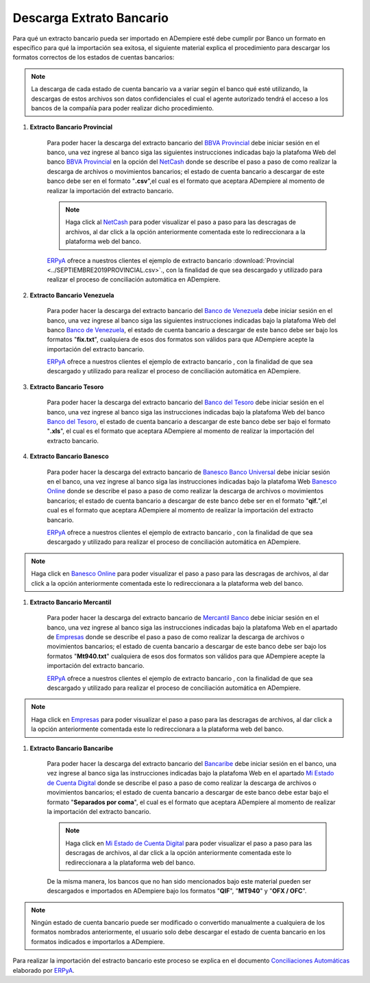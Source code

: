 .. _ERPyA: http://erpya.com
.. _BBVA Provincial: https://www.provincial.com/
.. _NetCash: https://www.provincial.com/empresas/nomina-empresas/net-cash.jsp#menu-1-7
.. _Banco de Venezuela: http://www.bancodevenezuela.com/
.. _Banco del Tesoro: http://www.bt.gob.ve/
.. _Banesco Banco Universal: https://www.banesco.com/
.. _Banesco Online: https://www.banesco.com/paginas-relacionadas/consulta-tu-estado-de-cuenta-en-banesconline
.. _Mercantil Banco: https://www.mercantilbanco.com/
.. _Empresas: https://www.mercantilbanco.com/mercprod/content/empresas/promociones/439051_ECD_emp.html
.. _Bancaribe: https://www.bancaribe.com.ve/
.. _Mi Estado de Cuenta Digital: https://www.bancaribe.com.ve/zona-de-informacion-para-cada-mercado/empresas/cuentas-empresas/mi-estado-de-cuenta-digital-empresas
.. _Conciliaciones Automáticas: https://docs.erpya.com/es/latest/adempiere/open-items/automatic-conciliations/concept/#importacion-de-extracto-bancario

.. |BANCO DE VENEZUELA OCTUBRE 2019| image:: resources/OCTUBRE2019Venezuela.fix.txt
.. |BANCO BANESCO OCTUBRE 2019| image:: resources/OCTUBRE2019BANESCO.qif
.. |BANCO MERCANTIL OCTUBRE 2019| image:: resources/Octubre2019Mercantil.Mt940.txt
.. _documento/descarga-extracto-bancario:

**Descarga Extrato Bancario**
-----------------------------

Para qué un extracto bancario pueda ser importado en ADempiere esté debe cumplir por Banco un formato en específico para qué la importación sea exitosa,  el siguiente material explica el procedimiento para descargar los formatos correctos de los estados de cuentas bancarios:

.. note::

    La descarga de cada estado de cuenta bancario va a variar según el banco qué esté utilizando, la descargas de estos archivos son datos confidenciales el cual el agente autorizado tendrá el acceso a los bancos de la compañía para poder realizar dicho procedimiento.

#. **Extracto Bancario Provincial**

    Para poder hacer la descarga del extracto bancario del `BBVA Provincial`_ debe iniciar sesión en el banco, una vez ingrese al banco siga las siguientes instrucciones indicadas bajo la platafoma Web del banco `BBVA Provincial`_ en la opción del `NetCash`_ donde se describe el paso a paso de como realizar la descarga de archivos o movimientos bancarios; el estado de cuenta bancario a descargar de este banco debe ser en el formato "**.csv**",el cual es el formato que aceptara ADempiere al momento de realizar la importación del extracto bancario.

    .. note::

        Haga click al `NetCash`_ para poder visualizar el paso a paso para las descragas de archivos, al dar click a la opción anteriormente comentada este lo redireccionara a la plataforma web del banco.

    `ERPyA`_ ofrece a nuestros clientes el ejemplo de extracto bancario :download:`Provincial <../SEPTIEMBRE2019PROVINCIAL.csv>`., con la finalidad de que sea descargado y utilizado para realizar el proceso de conciliación automática en ADempiere.

#. **Extracto Bancario Venezuela**

    Para poder hacer la descarga del extracto bancario del `Banco de Venezuela`_ debe iniciar sesión en el banco, una vez ingrese al banco siga las siguientes instrucciones indicadas bajo la platafoma Web del banco `Banco de Venezuela`_, el estado de cuenta bancario a descargar de este banco debe ser bajo los formatos "**fix.txt**", cualquiera de esos dos formatos son válidos para que ADempiere acepte la importación del extracto bancario.

    `ERPyA`_ ofrece a nuestros clientes el ejemplo de extracto bancario |BANCO DE VENEZUELA OCTUBRE 2019|, con la finalidad de que sea descargado y utilizado para realizar el proceso de conciliación automática en ADempiere.

#. **Extracto Bancario Tesoro**

    Para poder hacer la descarga del extracto bancario del `Banco del Tesoro`_ debe iniciar sesión en el banco, una vez ingrese al banco siga las instrucciones indicadas bajo la platafoma Web del banco `Banco del Tesoro`_, el estado de cuenta bancario a descargar de este banco debe ser bajo el formato "**.xls**", el cual es el formato que aceptara ADempiere al momento de realizar la importación del extracto bancario.

#. **Extracto Bancario Banesco**

    Para poder hacer la descarga del extracto bancario de `Banesco Banco Universal`_ debe iniciar sesión en el banco, una vez ingrese al banco siga las instrucciones indicadas bajo la platafoma Web `Banesco Online`_ donde se describe el paso a paso de como realizar la descarga de archivos o movimientos bancarios; el estado de cuenta bancario a descargar de este banco debe ser en el formato "**qif.**",el cual es el formato que aceptara ADempiere al momento de realizar la importación del extracto bancario.

    `ERPyA`_ ofrece a nuestros clientes el ejemplo de extracto bancario |BANCO BANESCO OCTUBRE 2019|, con la finalidad de que sea descargado y utilizado para realizar el proceso de conciliación automática en ADempiere.

.. note::

    Haga click en `Banesco Online`_ para poder visualizar el paso a paso para las descragas de archivos, al dar click a la opción anteriormente comentada este lo redireccionara a la plataforma web del banco.

#. **Extracto Bancario Mercantil**

    Para poder hacer la descarga del extracto bancario de `Mercantil Banco`_ debe iniciar sesión en el banco, una vez ingrese al banco siga las instrucciones indicadas bajo la platafoma Web en el apartado de `Empresas`_ donde se describe el paso a paso de como realizar la descarga de archivos o movimientos bancarios; el estado de cuenta bancario a descargar de este banco debe ser bajo los formatos "**Mt940.txt**" cualquiera de esos dos formatos son válidos para que ADempiere acepte la importación del extracto bancario.

    `ERPyA`_ ofrece a nuestros clientes el ejemplo de extracto bancario |BANCO MERCANTIL OCTUBRE 2019|, con la finalidad de que sea descargado y utilizado para realizar el proceso de conciliación automática en ADempiere.

.. note::

    Haga click en `Empresas`_ para poder visualizar el paso a paso para las descragas de archivos, al dar click a la opción anteriormente comentada este lo redireccionara a la plataforma web del banco.

#. **Extracto Bancario Bancaribe**

    Para poder hacer la descarga del extracto bancario del `Bancaribe`_ debe iniciar sesión en el banco, una vez ingrese al banco siga las instrucciones indicadas bajo la platafoma Web en el apartado `Mi Estado de Cuenta Digital`_ donde se describe el paso a paso de como realizar la descarga de archivos o movimientos bancarios; el estado de cuenta bancario a descargar de este banco debe estar bajo el formato "**Separados por coma**", el cual es el formato que aceptara ADempiere al momento de realizar la importación del extracto bancario.

    .. note::

        Haga click en `Mi Estado de Cuenta Digital`_ para poder visualizar el paso a paso para las descragas de archivos, al dar click a la opción anteriormente comentada este lo redireccionara a la plataforma web del banco.

    De la misma manera, los bancos que no han sido mencionados bajo este material pueden ser descargados e importados en ADempiere bajo los formatos "**QIF**", "**MT940**" y "**OFX / OFC**".

.. note::

    Ningún estado de cuenta bancario puede ser modificado o convertido manualmente a cualquiera de los formatos nombrados anteriormente, el usuario solo debe descargar el estado de cuenta bancario en los formatos indicados e importarlos a ADempiere.

Para realizar la importación del estracto bancario este proceso se explica en el documento `Conciliaciones Automáticas`_ elaborado por `ERPyA`_.
